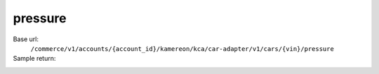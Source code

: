 pressure
'''''''''''''''''''''

.. rst-class:: endpoint

Base url:
   ``/commerce/v1/accounts/{account_id}/kamereon/kca/car-adapter/v1/cars/{vin}/pressure``

Sample return:
   .. literalinclude:: /../tests/fixtures/kamereon/vehicle_data/pressure.json
      :language: JSON
